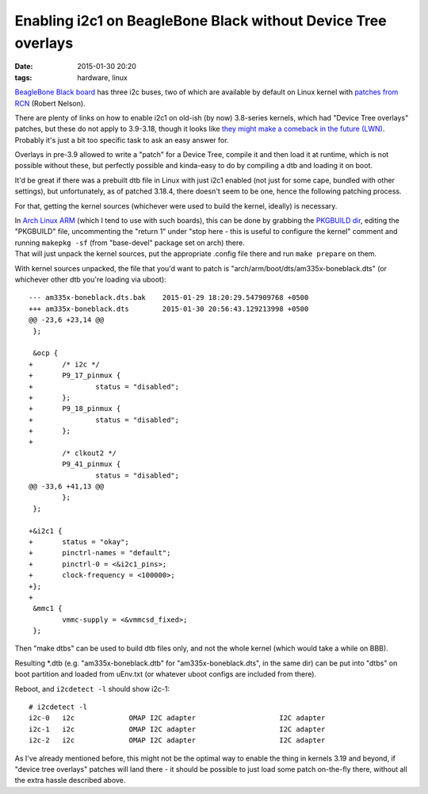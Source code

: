 Enabling i2c1 on BeagleBone Black without Device Tree overlays
##############################################################

:date: 2015-01-30 20:20
:tags: hardware, linux


`BeagleBone Black board`_ has three i2c buses, two of which are available by
default on Linux kernel with `patches from RCN`_ (Robert Nelson).

| There are plenty of links on how to enable i2c1 on old-ish (by now) 3.8-series
  kernels, which had "Device Tree overlays" patches, but these do not apply to
  3.9-3.18, though it looks like `they might make a comeback in the future
  (LWN)`_.
| Probably it's just a bit too specific task to ask an easy answer for.

Overlays in pre-3.9 allowed to write a "patch" for a Device Tree, compile it and
then load it at runtime, which is not possible without these, but perfectly
possible and kinda-easy to do by compiling a dtb and loading it on boot.

It'd be great if there was a prebuilt dtb file in Linux with just i2c1 enabled
(not just for some cape, bundled with other settings), but unfortunately, as of
patched 3.18.4, there doesn't seem to be one, hence the following patching
process.

For that, getting the kernel sources (whichever were used to build the kernel,
ideally) is necessary.

| In `Arch Linux ARM`_ (which I tend to use with such boards), this can be done
  by grabbing the `PKGBUILD dir`_, editing the "PKGBUILD" file, uncommenting the
  "return 1" under "stop here - this is useful to configure the kernel" comment
  and running ``makepkg -sf`` (from "base-devel" package set on arch) there.
| That will just unpack the kernel sources, put the appropriate .config file
  there and run ``make prepare`` on them.

With kernel sources unpacked, the file that you'd want to patch is
"arch/arm/boot/dts/am335x-boneblack.dts" (or whichever other dtb you're
loading via uboot)::

	--- am335x-boneblack.dts.bak    2015-01-29 18:20:29.547909768 +0500
	+++ am335x-boneblack.dts        2015-01-30 20:56:43.129213998 +0500
	@@ -23,6 +23,14 @@
	 };

	 &ocp {
	+       /* i2c */
	+       P9_17_pinmux {
	+               status = "disabled";
	+       };
	+       P9_18_pinmux {
	+               status = "disabled";
	+       };
	+
	        /* clkout2 */
	        P9_41_pinmux {
	                status = "disabled";
	@@ -33,6 +41,13 @@
	        };
	 };

	+&i2c1 {
	+       status = "okay";
	+       pinctrl-names = "default";
	+       pinctrl-0 = <&i2c1_pins>;
	+       clock-frequency = <100000>;
	+};
	+
	 &mmc1 {
	        vmmc-supply = <&vmmcsd_fixed>;
	 };

Then "make dtbs" can be used to build dtb files only, and not the whole kernel
(which would take a while on BBB).

Resulting \*.dtb (e.g. "am335x-boneblack.dtb" for "am335x-boneblack.dts", in the
same dir) can be put into "dtbs" on boot partition and loaded from uEnv.txt (or
whatever uboot configs are included from there).

Reboot, and ``i2cdetect -l`` should show i2c-1::

	# i2cdetect -l
	i2c-0   i2c             OMAP I2C adapter                    I2C adapter
	i2c-1   i2c             OMAP I2C adapter                    I2C adapter
	i2c-2   i2c             OMAP I2C adapter                    I2C adapter

As I've already mentioned before, this might not be the optimal way to enable
the thing in kernels 3.19 and beyond, if "device tree overlays" patches will
land there - it should be possible to just load some patch on-the-fly there,
without all the extra hassle described above.


.. _Beaglebone Black board: http://elinux.org/Beagleboard:BeagleBoneBlack
.. _patches from RCN: http://rcn-ee.net/deb/sid-armhf/
.. _they might make a comeback in the future (LWN): https://lwn.net/Articles/616859/
.. _Arch Linux ARM: http://archlinuxarm.org/
.. _PKGBUILD dir: https://github.com/archlinuxarm/PKGBUILDs/blob/master/core/linux-am33x/
